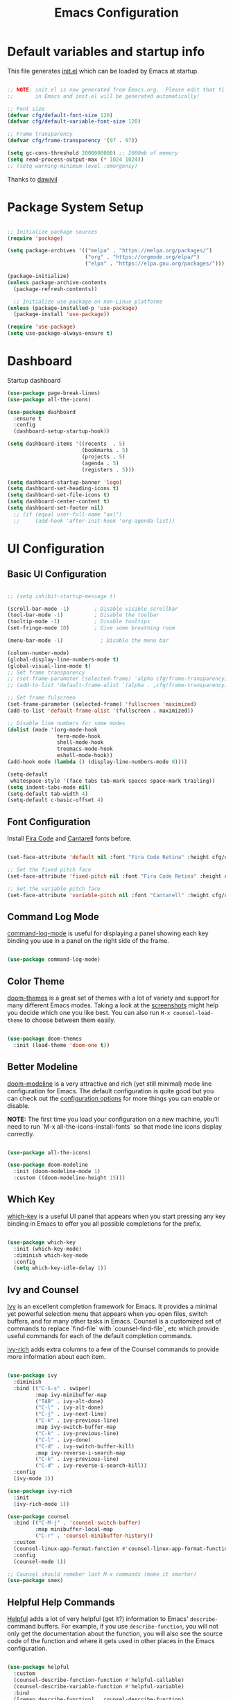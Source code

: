 #+title: Emacs Configuration
#+PROPERTY: header-args:emacs-lisp :tangle ./init.el :mkdirp yes

* Default variables and startup info

This file generates [[file:init.el][init.el]] which can be loaded by Emacs at startup.

#+begin_src emacs-lisp

  ;; NOTE: init.el is now generated from Emacs.org.  Please edit that file
  ;;       in Emacs and init.el will be generated automatically!

  ;; Font size
  (defvar cfg/default-font-size 120)
  (defvar cfg/default-variable-font-size 120)

  ;; Frame transparency
  (defvar cfg/frame-transparency '(97 . 97))

  (setq gc-cons-threshold 2000000000) ;; 2000mb of memory
  (setq read-process-output-max (* 1024 1024))
  ;; (setq warning-minimum-level :emergency)
#+end_src

Thanks to [[https://github.com/daviwil/emacs-from-scratch][dawivil]]

* Package System Setup

#+begin_src emacs-lisp

  ;; Initialize package sources
  (require 'package)

  (setq package-archives '(("melpa" . "https://melpa.org/packages/")
                           ("org" . "https://orgmode.org/elpa/")
                           ("elpa" . "https://elpa.gnu.org/packages/")))

  (package-initialize)
  (unless package-archive-contents
    (package-refresh-contents))

    ;; Initialize use-package on non-Linux platforms
  (unless (package-installed-p 'use-package)
    (package-install 'use-package))

  (require 'use-package)
  (setq use-package-always-ensure t)

#+end_src

* Dashboard
Startup dashboard
#+begin_src emacs-lisp
(use-package page-break-lines)
(use-package all-the-icons)

(use-package dashboard
  :ensure t
  :config
  (dashboard-setup-startup-hook))

(setq dashboard-items '((recents  . 5)
                        (bookmarks . 5)
                        (projects . 5)
                        (agenda . 5)
                        (registers . 5)))

(setq dashboard-startup-banner 'logo)
(setq dashboard-set-heading-icons t)
(setq dashboard-set-file-icons t)
(setq dashboard-center-content t)
(setq dashboard-set-footer nil)
  ;; (if (equal user-full-name "axl")
  ;;     (add-hook 'after-init-hook 'org-agenda-list))
#+end_src
* UI Configuration
** Basic UI Configuration

#+begin_src emacs-lisp

  ;; (setq inhibit-startup-message t)

  (scroll-bar-mode -1)        ; Disable visible scrollbar
  (tool-bar-mode -1)          ; Disable the toolbar
  (tooltip-mode -1)           ; Disable tooltips
  (set-fringe-mode 10)        ; Give some breathing room

  (menu-bar-mode -1)            ; Disable the menu bar

  (column-number-mode)
  (global-display-line-numbers-mode t)
  (global-visual-line-mode t)
  ;; Set frame transparency
  ;; (set-frame-parameter (selected-frame) 'alpha cfg/frame-transparency)
  ;; (add-to-list 'default-frame-alist `(alpha . ,cfg/frame-transparency))

  ;; Set frame fulscreen
  (set-frame-parameter (selected-frame) 'fullscreen 'maximized)
  (add-to-list 'default-frame-alist '(fullscreen . maximized))

  ;; Disable line numbers for some modes
  (dolist (mode '(org-mode-hook
                  term-mode-hook
                  shell-mode-hook
                  treemacs-mode-hook
                  eshell-mode-hook))
  (add-hook mode (lambda () (display-line-numbers-mode 0))))

  (setq-default
   whitespace-style '(face tabs tab-mark spaces space-mark trailing))
  (setq indent-tabs-mode nil)
  (setq-default tab-width 4)
  (setq-default c-basic-offset 4)
#+end_src

** Font Configuration

Install [[https://github.com/tonsky/FiraCode][Fira Code]] and [[https://fonts.google.com/specimen/Cantarell][Cantarell]] fonts before.

#+begin_src emacs-lisp

(set-face-attribute 'default nil :font "Fira Code Retina" :height cfg/default-font-size)

;; Set the fixed pitch face
(set-face-attribute 'fixed-pitch nil :font "Fira Code Retina" :height cfg/default-font-size)

;; Set the variable pitch face
(set-face-attribute 'variable-pitch nil :font "Cantarell" :height cfg/default-variable-font-size :weight 'regular)

#+end_src

** Command Log Mode

[[https://github.com/lewang/command-log-mode][command-log-mode]] is useful for displaying a panel showing each key binding you use in a panel on the right side of the frame.

#+begin_src emacs-lisp

(use-package command-log-mode)

#+end_src

** Color Theme

[[https://github.com/hlissner/emacs-doom-themes][doom-themes]] is a great set of themes with a lot of variety and support for many different Emacs modes.  Taking a look at the [[https://github.com/hlissner/emacs-doom-themes/tree/screenshots][screenshots]] might help you decide which one you like best.  You can also run =M-x counsel-load-theme= to choose between them easily.

#+begin_src emacs-lisp

(use-package doom-themes
  :init (load-theme 'doom-one t))

#+end_src

** Better Modeline

[[https://github.com/seagle0128/doom-modeline][doom-modeline]] is a very attractive and rich (yet still minimal) mode line configuration for Emacs.  The default configuration is quite good but you can check out the [[https://github.com/seagle0128/doom-modeline#customize][configuration options]] for more things you can enable or disable.

*NOTE:* The first time you load your configuration on a new machine, you'll need to run `M-x all-the-icons-install-fonts` so that mode line icons display correctly.

#+begin_src emacs-lisp

(use-package all-the-icons)

(use-package doom-modeline
  :init (doom-modeline-mode 1)
  :custom ((doom-modeline-height 15)))

#+end_src

** Which Key

[[https://github.com/justbur/emacs-which-key][which-key]] is a useful UI panel that appears when you start pressing any key binding in Emacs to offer you all possible completions for the prefix.

#+begin_src emacs-lisp

(use-package which-key
  :init (which-key-mode)
  :diminish which-key-mode
  :config
  (setq which-key-idle-delay 1))

#+end_src

** Ivy and Counsel

[[https://oremacs.com/swiper/][Ivy]] is an excellent completion framework for Emacs.  It provides a minimal yet powerful selection menu that appears when you open files, switch buffers, and for many other tasks in Emacs.  
Counsel is a customized set of commands to replace `find-file` with `counsel-find-file`, etc which provide useful commands for each of the default completion commands.

[[https://github.com/Yevgnen/ivy-rich][ivy-rich]] adds extra columns to a few of the Counsel commands to provide more information about each item.

#+begin_src emacs-lisp

  (use-package ivy
    :diminish
    :bind (("C-S-s" . swiper)
           :map ivy-minibuffer-map
           ("TAB" . ivy-alt-done)
           ("C-l" . ivy-alt-done)
           ("C-j" . ivy-next-line)
           ("C-k" . ivy-previous-line)
           :map ivy-switch-buffer-map
           ("C-k" . ivy-previous-line)
           ("C-l" . ivy-done)
           ("C-d" . ivy-switch-buffer-kill)
           :map ivy-reverse-i-search-map
           ("C-k" . ivy-previous-line)
           ("C-d" . ivy-reverse-i-search-kill))
    :config
    (ivy-mode 1))

  (use-package ivy-rich
    :init
    (ivy-rich-mode 1))

  (use-package counsel
    :bind (("C-M-j" . 'counsel-switch-buffer)
           :map minibuffer-local-map
           ("C-r" . 'counsel-minibuffer-history))
    :custom
    (counsel-linux-app-format-function #'counsel-linux-app-format-function-name-only)
    :config
    (counsel-mode 1))

  ;; Counsel should remeber last M-x commands (make it smarter)
  (use-package smex)

#+end_src

** Helpful Help Commands
[[https://github.com/Wilfred/helpful][Helpful]] adds a lot of very helpful (get it?) information to Emacs' =describe-= command buffers.  
For example, if you use =describe-function=, you will not only get the documentation about the function, you will also see the source code of the function and where it gets used in other places in the Emacs configuration.

#+begin_src emacs-lisp

  (use-package helpful
    :custom
    (counsel-describe-function-function #'helpful-callable)
    (counsel-describe-variable-function #'helpful-variable)
    :bind
    ([remap describe-function] . counsel-describe-function)
    ([remap describe-command] . helpful-command)
    ([remap describe-variable] . counsel-describe-variable)
    ([remap describe-key] . helpful-key))

#+end_src

** Text Scaling
[[https://github.com/abo-abo/hydra][Hydra]] 

Quickly adjusting the scale of the text on screen. 
#+begin_src emacs-lisp
  (use-package hydra)
  (defhydra hydra-text-scale (:timeout 10)
  "scale text"
  ("j" text-scale-increase "in")
  ("k" text-scale-decrease "out"))
  (global-set-key (kbd "C-c l") 'hydra-text-scale/body)

#+end_src

** Highlight indent
Highlight indent makes much easier to find code block.
#+begin_src emacs-lisp
  (use-package highlight-indent-guides
  :hook ((prog-mode text-mode conf-mode) . highlight-indent-guides-mode)
  :init
  (setq highlight-indent-guides-method 'character)
  :config
  (defun +indent-guides-init-faces-h (&rest _)
    (when (display-graphic-p)
      (highlight-indent-guides-auto-set-faces)))

  ;; HACK `highlight-indent-guides' calculates its faces from the current theme,
  ;;      but is unable to do so properly in terminal Emacs, where it only has
  ;;      access to 256 colors. So if the user uses a daemon we must wait for
  ;;      the first graphical frame to be available to do.
  (add-hook 'doom-load-theme-hook #'+indent-guides-init-faces-h)
  ;; `highlight-indent-guides' breaks when `org-indent-mode' is active
  (add-hook 'org-mode-local-vars-hook
    (defun +indent-guides-disable-maybe-h ()
      (and highlight-indent-guides-mode
           (bound-and-true-p org-indent-mode)
           (highlight-indent-guides-mode -1)))))
#+end_src

** Other window by ace-window
#+begin_src emacs-lisp
(use-package ace-window
  :init
  (global-set-key (kbd "C-x o") 'ace-window)
  :config
  (setq aw-keys '(?a ?s ?d ?f ?g ?h ?j ?k ?l))
  (setq aw-ignore-current t))
#+end_src

* Org Mode
[[https://orgmode.org/][Org Mode]] is one of the hallmark features of Emacs.  It is a rich document editor, project planner, task and time tracker, blogging engine, and literate coding utility all wrapped up in one package.

** Better Font Faces

The =cfg/org-font-setup= function configures various text faces to tweak the sizes of headings and use variable width fonts in most cases so that it looks more like we're editing a document in =org-mode=.  We switch back to fixed width (monospace) fonts for code blocks and tables so that they display correctly.

#+begin_src emacs-lisp

  (defun cfg/org-font-setup ()
    ;; Replace list hyphen with dot
    (font-lock-add-keywords 'org-mode
                            '(("^ *\\([-]\\) "
                               (0 (prog1 () (compose-region (match-beginning 1) (match-end 1) "•"))))))

    ;; Set faces for heading levels
    (dolist (face '((org-level-1 . 1.2)
                    (org-level-2 . 1.1)
                    (org-level-3 . 1.05)
                    (org-level-4 . 1.0)
                    (org-level-5 . 1.1)
                    (org-level-6 . 1.1)
                    (org-level-7 . 1.1)
                    (org-level-8 . 1.1)))
      (set-face-attribute (car face) nil :font "Cantarell" :weight 'regular :height (cdr face)))

    ;; Ensure that anything that should be fixed-pitch in Org files appears that way
    (set-face-attribute 'org-block nil :foreground nil :inherit 'fixed-pitch)
    (set-face-attribute 'org-code nil   :inherit '(shadow fixed-pitch))
    (set-face-attribute 'org-table nil   :inherit '(shadow fixed-pitch))
    (set-face-attribute 'org-verbatim nil :inherit '(shadow fixed-pitch))
    (set-face-attribute 'org-special-keyword nil :inherit '(font-lock-comment-face fixed-pitch))
    (set-face-attribute 'org-meta-line nil :inherit '(font-lock-comment-face fixed-pitch))
    (set-face-attribute 'org-checkbox nil :inherit 'fixed-pitch))

#+end_src

** Basic Config

This section contains the basic configuration for =org-mode= plus the configuration for Org agendas and capture templates.  There's a lot to unpack in here so I'd recommend watching the videos for [[https://youtu.be/VcgjTEa0kU4][Part 5]] and [[https://youtu.be/PNE-mgkZ6HM][Part 6]] for a full explanation.

#+begin_src emacs-lisp

  (defun cfg/org-mode-setup ()
    (org-indent-mode)
    (variable-pitch-mode 1)
    (visual-line-mode 1))

  (use-package org
    :pin org
    :hook (org-mode . cfg/org-mode-setup)
    :config
    (setq org-ellipsis " ▾")

    (setq org-agenda-start-with-log-mode t)
    (setq org-log-done 'time)
    (setq org-log-into-drawer t)

    (setq org-agenda-files
          '("~/Dropbox/org_files/tasks.org"))

    (require 'org-habit)
    (add-to-list 'org-modules 'org-habit)
    (setq org-habit-graph-column 60)

    (setq org-todo-keywords
      '((sequence "TODO(t)" "NEXT(n)" "|" "DONE(d!)")
        (sequence "BACKLOG(b)" "PLAN(p)" "READY(r)" "ACTIVE(a)" "REVIEW(v)" "WAIT(w@/!)" "HOLD(h)" "|" "COMPLETED(c)" "CANC(k@)")))

    (setq org-refile-targets
      '(("archive.org" :maxlevel . 1)
        ("tasks.org" :maxlevel . 1)))

    ;; Save Org buffers after refiling!
    (advice-add 'org-refile :after 'org-save-all-org-buffers)

    (setq org-tag-alist
      '((:startgroup)
         ; Put mutually exclusive tags here
         (:endgroup)
         ("@errand" . ?E)
         ("@home" . ?H)
         ("@work" . ?W)
         ("agenda" . ?a)
         ("planning" . ?p)
         ("publish" . ?P)
         ("batch" . ?b)
         ("note" . ?n)
         ("idea" . ?i)))

    ;; Configure custom agenda views
    (setq org-agenda-custom-commands
     '(("d" "Dashboard"
       ((agenda "" ((org-deadline-warning-days 7)))
        (todo "NEXT"
          ((org-agenda-overriding-header "Next Tasks")))
        (tags-todo "agenda/ACTIVE" ((org-agenda-overriding-header "Active Projects")))))

      ("n" "Next Tasks"
       ((todo "NEXT"
          ((org-agenda-overriding-header "Next Tasks")))))

      ("W" "Work Tasks" tags-todo "+work-email")

      ;; Low-effort next actions
      ("e" tags-todo "+TODO=\"NEXT\"+Effort<15&+Effort>0"
       ((org-agenda-overriding-header "Low Effort Tasks")
        (org-agenda-max-todos 20)
        (org-agenda-files org-agenda-files)))

      ("w" "Workflow Status"
       ((todo "WAIT"
              ((org-agenda-overriding-header "Waiting on External")
               (org-agenda-files org-agenda-files)))
        (todo "REVIEW"
              ((org-agenda-overriding-header "In Review")
               (org-agenda-files org-agenda-files)))
        (todo "PLAN"
              ((org-agenda-overriding-header "In Planning")
               (org-agenda-todo-list-sublevels nil)
               (org-agenda-files org-agenda-files)))
        (todo "BACKLOG"
              ((org-agenda-overriding-header "Project Backlog")
               (org-agenda-todo-list-sublevels nil)
               (org-agenda-files org-agenda-files)))
        (todo "READY"
              ((org-agenda-overriding-header "Ready for Work")
               (org-agenda-files org-agenda-files)))
        (todo "ACTIVE"
              ((org-agenda-overriding-header "Active Projects")
               (org-agenda-files org-agenda-files)))
        (todo "COMPLETED"
              ((org-agenda-overriding-header "Completed Projects")
               (org-agenda-files org-agenda-files)))
        (todo "CANC"
              ((org-agenda-overriding-header "Cancelled Projects")
               (org-agenda-files org-agenda-files)))))))

    (setq org-capture-templates
      `(("t" "Tasks / Projects")
        ("tt" "Task" entry (file+olp "~/Dropbox/org_files/tasks.org" "Inbox")
             "* TODO %?\n  %U\n  %a\n  %i" :empty-lines 1)

        ("j" "Journal Entries")
        ("jj" "Journal" entry
             (file+olp+datetree "~/Dropbox/org_files/journal.org")
             "\n* %<%I:%M %p> - Journal :journal:\n\n%?\n\n"
             :clock-in :clock-resume
             :empty-lines 1)
        ("jm" "Meeting" entry
             (file+olp+datetree "~/Dropbox/org_files/journal.org")
             "* %<%I:%M %p> - %a :meetings:\n\n%?\n\n"
             :clock-in :clock-resume
             :empty-lines 1)

        ("w" "Workflows")
        ("we" "Checking Email" entry (file+olp+datetree "~/Dropbox/org_files/journal.org")
             "* Checking Email :email:\n\n%?" :clock-in :clock-resume :empty-lines 1)

        ("m" "Metrics Capture")
        ("mw" "Weight" table-line (file+headline "~/Dropbox/org_files/metrics.org" "Weight")
         "| %U | %^{Weight} | %^{Notes} |" :kill-buffer t)))

    (define-key global-map (kbd "C-c j")
      (lambda () (interactive) (org-capture nil "jj")))

    (cfg/org-font-setup))
  (setq org-startup-folded t)
  (add-hook 'org-mode-hook 'org-hide-block-all)
#+end_src

*** Nicer Heading Bullets

[[https://github.com/sabof/org-bullets][org-bullets]] replaces the heading stars in =org-mode= buffers with nicer looking characters that you can control.  Another option for this is [[https://github.com/integral-dw/org-superstar-mode][org-superstar-mode]] which we may cover in a later video.

#+begin_src emacs-lisp

  (use-package org-bullets
    :after org
    :hook (org-mode . org-bullets-mode)
    :custom
    (org-bullets-bullet-list '("◉" "○" "●" "○" "●" "○" "●")))

#+end_src

*** Center Org Buffers

We use [[https://github.com/joostkremers/visual-fill-column][visual-fill-column]] to center =org-mode= buffers for a more pleasing writing experience as it centers the contents of the buffer horizontally to seem more like you are editing a document.  This is really a matter of personal preference so you can remove the block below if you don't like the behavior.

#+begin_src emacs-lisp

  (defun cfg/org-mode-visual-fill ()
    (setq visual-fill-column-width 100
          visual-fill-column-center-text t)
    (visual-fill-column-mode 1))

  (use-package visual-fill-column
    :hook (org-mode . cfg/org-mode-visual-fill))

#+end_src

** Configure Babel Languages

To execute or export code in =org-mode= code blocks, you'll need to set up =org-babel-load-languages= for each language you'd like to use.  [[https://orgmode.org/worg/org-contrib/babel/languages/index.html][This page]] documents all of the languages that you can use with =org-babel=.

#+begin_src emacs-lisp

  (org-babel-do-load-languages
    'org-babel-load-languages
    '((emacs-lisp . t)
      (shell . t)
      (sql . t)
      (js . t)
      (plantuml . t)
      (python . t)))

  (push '("conf-unix" . conf-unix) org-src-lang-modes)
  (push '("plantuml" . plantuml) org-src-lang-modes)

  (setq org-confirm-babel-evaluate nil)

#+end_src

** Structure Templates
Org Mode's [[https://orgmode.org/manual/Structure-Templates.html][structure templates]] feature enables you to quickly insert code blocks into your Org files in combination with =org-tempo= by typing =<= followed by the template name like =el= or =py= and then press =TAB=.  For example, to insert an empty =emacs-lisp= block below, you can type =<el= and press =TAB= to expand into such a block.

You can add more =src= block templates below by copying one of the lines and changing the two strings at the end, the first to be the template name and the second to contain the name of the language [[https://orgmode.org/worg/org-contrib/babel/languages.html][as it is known by Org Babel]].

#+begin_src emacs-lisp

  ;; This is needed as of Org 9.2
  (require 'org-tempo)

  (add-to-list 'org-structure-template-alist '("sh" . "src shell"))
  (add-to-list 'org-structure-template-alist '("el" . "src emacs-lisp"))
  (add-to-list 'org-structure-template-alist '("py" . "src python"))
  (add-to-list 'org-structure-template-alist '("js" . "src js"))
  (add-to-list 'org-structure-template-alist '("sql" . "src sql"))
  (add-to-list 'org-structure-template-alist '("json" . "src json"))
  (add-to-list 'org-structure-template-alist '("plant" . "src plantuml"))

#+end_src

** Auto-tangle Configuration Files

This snippet adds a hook to =org-mode= buffers so that =cfg/org-babel-tangle-config= gets executed each time such a buffer gets saved.  This function checks to see if the file being saved is the Emacs.org file you're looking at right now, and if so, automatically exports the configuration here to the associated output files.

#+begin_src emacs-lisp

  ;; Automatically tangle our Emacs.org config file when we save it
  (defun cfg/org-babel-tangle-config ()
    (when (string-equal (file-name-directory (buffer-file-name))
                        (expand-file-name user-emacs-directory))
      ;; Dynamic scoping to the rescue
      (let ((org-confirm-babel-evaluate nil))
        (org-babel-tangle))))

  (add-hook 'org-mode-hook (lambda () (add-hook 'after-save-hook #'cfg/org-babel-tangle-config)))

#+end_src

** Plantuml
#+begin_src emacs-lisp
  (use-package plantuml-mode)
  (setq plantuml-jar-path "~/plantuml.jar")
  (setq plantuml-default-exec-mode 'jar)
#+end_src

* Development
** Languages
*** IDE Features with lsp-mode
**** lsp-mode

We use the excellent [[https://emacs-lsp.github.io/lsp-mode/][lsp-mode]] to enable IDE-like functionality for many different programming languages via "language servers" that speak the [[https://microsoft.github.io/language-server-protocol/][Language Server Protocol]].  Before trying to set up =lsp-mode= for a particular language, check out the [[https://emacs-lsp.github.io/lsp-mode/page/languages/][documentation for your language]] so that you can learn which language servers are available and how to install them.

The =lsp-keymap-prefix= setting enables you to define a prefix for where =lsp-mode='s default keybindings will be added.  I *highly recommend* using the prefix to find out what you can do with =lsp-mode= in a buffer.

The =which-key= integration adds helpful descriptions of the various keys so you should be able to learn a lot just by pressing =C-c l= in a =lsp-mode= buffer and trying different things that you find there.

#+begin_src emacs-lisp

  (use-package lsp-mode
    :commands (lsp lsp-deferred)
    :init
    (setq lsp-keymap-prefix "C-c c")
    :config
    (lsp-enable-which-key-integration t)
    (setq lsp-headerline-breadcrumb-enable nil))
#+end_src

**** lsp-ui

[[https://emacs-lsp.github.io/lsp-ui/][lsp-ui]] is a set of UI enhancements built on top of =lsp-mode= which make Emacs feel even more like an IDE.  Check out the screenshots on the =lsp-ui= homepage (linked at the beginning of this paragraph) to see examples of what it can do.

#+begin_src emacs-lisp

  (use-package lsp-ui
    :hook (lsp-mode . lsp-ui-mode)
    :bind ("C-c c f" . lsp-ui-doc-focus-frame)
    ;; :bind (:map mode-specific-map ("c d" . lsp-ui-doc-focus-frame))
    :custom
    (lsp-ui-doc-position 'bottom))

#+end_src

**** lsp-treemacs

[[https://github.com/emacs-lsp/lsp-treemacs][lsp-treemacs]] provides nice tree views for different aspects of your code like symbols in a file, references of a symbol, or diagnostic messages (errors and warnings) that are found in your code.

Try these commands with =M-x=:

- =lsp-treemacs-symbols= - Show a tree view of the symbols in the current file
- =lsp-treemacs-references= - Show a tree view for the references of the symbol under the cursor
- =lsp-treemacs-error-list= - Show a tree view for the diagnostic messages in the project

This package is built on the [[https://github.com/Alexander-Miller/treemacs][treemacs]] package which might be of some interest to you if you like to have a file browser at the left side of your screen in your editor.

#+begin_src emacs-lisp

  (use-package lsp-treemacs
    :after lsp)

#+end_src

**** lsp-ivy

[[https://github.com/emacs-lsp/lsp-ivy][lsp-ivy]] integrates Ivy with =lsp-mode= to make it easy to search for things by name in your code.  When you run these commands, a prompt will appear in the minibuffer allowing you to type part of the name of a symbol in your code.  Results will be populated in the minibuffer so that you can find what you're looking for and jump to that location in the code upon selecting the result.

Try these commands with =M-x=:

- =lsp-ivy-workspace-symbol= - Search for a symbol name in the current project workspace
- =lsp-ivy-global-workspace-symbol= - Search for a symbol name in all active project workspaces

#+begin_src emacs-lisp

  (use-package lsp-ivy)

#+end_src

*** Yasnippet
#+begin_src emacs-lisp
(use-package yasnippet)                  ; Snippets
(use-package yasnippet-snippets)         ; Collection of snippets
#+end_src

*** Debugging with dap-mode

[[https://emacs-lsp.github.io/dap-mode/][dap-mode]] is an excellent package for bringing rich debugging capabilities to Emacs via the [[https://microsoft.github.io/debug-adapter-protocol/][Debug Adapter Protocol]].  You should check out the [[https://emacs-lsp.github.io/dap-mode/page/configuration/][configuration docs]] to learn how to configure the debugger for your language.  Also make sure to check out the documentation for the debug adapter to see what configuration parameters are available to use for your debug templates!

#+begin_src emacs-lisp

  (use-package dap-mode
    ;; Uncomment the config below if you want all UI panes to be hidden by default!
    ;; :custom
    ;; (lsp-enable-dap-auto-configure nil)
    ;; :config
    ;; (dap-ui-mode 1)

    :config
    ;; Set up Node debugging
    ;; (require 'dap-node)
    ;; (dap-node-setup) ;; Automatically installs Node debug adapter if needed
    ;; Set up python debugging
    ;; requires pip install ptvsd >= 4.2
    (require 'dap-python))

  (add-hook 'dap-stopped-hook
          (lambda (arg) (call-interactively #'dap-hydra)))
  (global-set-key (kbd "C-c c b") 'dap-breakpoint-toggle)
  (global-set-key (kbd "C-c c d") 'dap-debug)

  (setq dap-python-debugger 'debugpy)
#+end_src

*** TypeScript

This is a basic configuration for the TypeScript language so that =.ts= files activate =typescript-mode= when opened.  We're also adding a hook to =typescript-mode-hook= to call =lsp-deferred= so that we activate =lsp-mode= to get LSP features every time we edit TypeScript code.

#+begin_src emacs-lisp

  (use-package typescript-mode
    :mode "\\.ts\\'"
    :hook (typescript-mode . lsp-deferred)
    :config
    (setq typescript-indent-level 2))

#+end_src

*Important note!*  For =lsp-mode= to work with TypeScript (and JavaScript) you will need to install a language server on your machine.  If you have Node.js installed, the easiest way to do that is by running the following command:

#+begin_src shell :tangle no

npm install -g typescript-language-server typescript

#+end_src

#+RESULTS:

This will install the [[https://github.com/theia-ide/typescript-language-server][typescript-language-server]] and the TypeScript compiler package.

*** Python

We use =lsp-mode= and =dap-mode= to provide a more complete development environment for Python in Emacs.  Check out [[https://emacs-lsp.github.io/lsp-mode/page/lsp-pyls/][the =pyls= configuration]] in the =lsp-mode= documentation for more details.

Make sure you have the =pyls= language server installed before trying =lsp-mode=!

#+begin_src sh :tangle no

pip install --user "python-language-server[all]"

#+end_src

There are a number of other language servers for Python so if you find that =pyls= doesn't work for you, consult the =lsp-mode= [[https://emacs-lsp.github.io/lsp-mode/page/languages/][language configuration documentation]] to try the others!

#+begin_src emacs-lisp

  (use-package python-mode
    :ensure t
    :hook (python-mode . lsp-deferred)
    :custom
    ;; NOTE: Set these if Python 3 is called "python3" on your system!
    ;; (python-shell-interpreter "python3")
    ;; (dap-python-executable "python3")
    (dap-python-debugger 'debugpy)
    :config
    (require 'dap-python))

  (use-package py-isort)
  (add-hook 'python-mode-hook
          (lambda () (local-set-key (kbd "C-c c i") 'py-isort-buffer)))

#+end_src

You can use the pyvenv package to use =virtualenv= environments in Emacs.  The =pyvenv-activate= command should configure Emacs to cause =lsp-mode= and =dap-mode= to use the virtual environment when they are loaded, just select the path to your virtual environment before loading your project.

#+begin_src emacs-lisp
   (setenv "PATH" (concat (getenv "PATH") ":~/.pyenv/bin"))
   (setq exec-path (append exec-path '("~/.pyenv/bin")))

   (use-package pyvenv)
   (use-package pyenv-mode
     :ensure t
     :init
     (add-to-list 'exec-path "~/.pyenv/shims")
     (setenv "WORKON_HOME" "~/.pyenv/versions/")
     :config
     (pyenv-mode))
   (defun projectile-pyenv-mode-set ()
   "Set pyenv version matching project name."
   (let ((project (projectile-project-name)))
     (if (member project (pyenv-mode-versions))
         (pyenv-mode-set project)
       (pyenv-mode-unset))))

   (add-hook 'projectile-after-switch-project-hook 'projectile-pyenv-mode-set)

#+end_src

*** Java
Java configuration for lsp mode
#+begin_src emacs-lisp
(use-package lsp-java
  :init
  (defun jmi/java-mode-config ()
    (toggle-truncate-lines 1)
    (setq lsp-java-jdt-download-url "https://download.eclipse.org/jdtls/milestones/0.57.0/jdt-language-server-0.57.0-202006172108.tar.gz")
    (lsp))

  :config
  ;; Enable dap-java
  (require 'dap-java)

  ;; Support Lombok in our projects, among other things
  (setq lsp-java-vmargs
        (list "-noverify"
              "-Xmx2G"
              "-XX:+UseG1GC"
              "-XX:+UseStringDeduplication"
              (concat "-javaagent:" jmi/lombok-jar)
              (concat "-Xbootclasspath/a:" jmi/lombok-jar))
        lsp-file-watch-ignored
        '(".idea" ".ensime_cache" ".eunit" "node_modules"
          ".git" ".hg" ".fslckout" "_FOSSIL_"
          ".bzr" "_darcs" ".tox" ".svn" ".stack-work"
          "build")

        lsp-java-import-order '["" "java" "javax" "#"]
        ;; Don't organize imports on save
        lsp-java-save-action-organize-imports nil

        ;; Formatter profile
        lsp-java-format-settings-url
        (concat "file://" jmi/java-format-settings-file))

  :hook (java-mode . jmi/java-mode-config)

  :demand t
  :after (lsp lsp-mode dap-mode jmi-init-platform-paths))
  (add-hook 'java-mode-hook 'lsp-deferred)
  (add-hook 'java-mode-hook 'yas-minor-mode-on)


#+end_src
*** Web-mode
#+begin_src emacs-lisp
(use-package web-mode
:mode
  (
   ".twig$"
   ".hbs$"
   ".blade.php$"
   ".liquid$"
   )
)
#+end_src
*** Solidity
#+begin_src emacs-lisp
(use-package solidity-mode
  :config
  (setq solidity-comment-style 'slash))

(use-package solidity-flycheck
  :config
  (setq solidity-flycheck-solc-checker-active t)
  (setq solidity-flycheck-solium-checker-active t)
  ;; (setq solidity-flycheck-chaining-error-level ...)
  )
(add-hook 'solidity-mode-hook 'flycheck-mode)

(use-package company-solidity)
#+end_src
** Company Mode

[[http://company-mode.github.io/][Company Mode]] provides a nicer in-buffer completion interface than =completion-at-point= which is more reminiscent of what you would expect from an IDE.  We add a simple configuration to make the keybindings a little more useful (=TAB= now completes the selection and initiates completion at the current location if needed).

We also use [[https://github.com/sebastiencs/company-box][company-box]] to further enhance the look of the completions with icons and better overall presentation.

#+begin_src emacs-lisp

  (use-package company
    :after lsp-mode
    :hook (lsp-mode . company-mode)
    :bind (:map company-active-map
           ("<tab>" . company-complete-selection))
          (:map lsp-mode-map
           ("<tab>" . company-indent-or-complete-common))
    :custom
    (company-minimum-prefix-length 1)
    (company-idle-delay 0.5))

  (use-package company-box
    :hook (company-mode . company-box-mode))

  (add-hook 'after-init-hook 'global-company-mode)

#+end_src
** Flycheck
Flymake alternative
#+begin_src emacs-lisp
(use-package flycheck
  :ensure t
  :init (global-flycheck-mode))

(global-set-key (kbd "C-c c e") 'flycheck-list-errors)
#+end_src

** Projectile

[[https://projectile.mx/][Projectile]] is a project management library for Emacs which makes it a lot easier to navigate around code projects for various languages.  Many packages integrate with Projectile so it's a good idea to have it installed even if you don't use its commands directly.

#+begin_src emacs-lisp

  (use-package projectile
    :diminish projectile-mode
    :config (projectile-mode)
    :custom ((projectile-completion-system 'ivy))
    :bind-keymap
    ("C-c p" . projectile-command-map)
    :init
    ;; NOTE: Set this to the folder where you keep your Git repos!
    (when (file-directory-p "~/code")
      (setq projectile-project-search-path '("~/code")))
    (setq projectile-switch-project-action #'projectile-dired))

  (use-package counsel-projectile
    :config (counsel-projectile-mode))
#+end_src

** Magit

[[https://magit.vc/][Magit]] is the best Git interface I've ever used.  Common Git operations are easy to execute quickly using Magit's command panel system.

#+begin_src emacs-lisp
  (use-package magit
    :ensure t
    :bind (("C-x g" . magit-status))
    :custom
    (magit-display-buffer-function #'magit-display-buffer-same-window-except-diff-v1))

   ;; NOTE: Make sure to configure a GitHub token before using this package!
   ;; - https://magit.vc/manual/forge/Token-Creation.html#Token-Creation
   ;; - https://magit.vc/manual/ghub/Getting-Started.html#Getting-Started
   ;;(use-package forge)

  (use-package git-timemachine
     :ensure t
     :bind (("C-c g" . git-timemachine)))
#+end_src

Diff hl shows changes in buffer within magit diff
#+begin_src emacs-lisp
  (use-package diff-hl
  :hook (magit-pre-refresh . diff-hl-magit-pre-refresh)
  :hook (magit-post-refresh . diff-hl-magit-post-refresh)
  :config
  ;; use margin instead of fringe
  (diff-hl-margin-mode))
  (global-diff-hl-mode)
#+end_src

** Commenting

Emacs' built in commenting functionality =comment-dwim= (usually bound to =M-;=) doesn't always comment things in the way you might expect so we use [[https://github.com/redguardtoo/evil-nerd-commenter][evil-nerd-commenter]] to provide a more familiar behavior.  I've bound it to =M-/= since other editors sometimes use this binding but you could also replace Emacs' =M-;= binding with this command.

#+begin_src emacs-lisp

  (use-package evil-nerd-commenter
    :bind ("M-/" . evilnc-comment-or-uncomment-lines))

#+end_src

** Rainbow Delimiters

[[https://github.com/Fanael/rainbow-delimiters][rainbow-delimiters]] is useful in programming modes because it colorizes nested parentheses and brackets according to their nesting depth.  This makes it a lot easier to visually match parentheses in Emacs Lisp code without having to count them yourself.

#+begin_src emacs-lisp

(use-package rainbow-delimiters
  :hook (prog-mode . rainbow-delimiters-mode))

#+end_src

** Multiple cursors
#+begin_src emacs-lisp
(use-package multiple-cursors)
(global-set-key (kbd "C->") 'mc/mark-next-like-this)
(global-set-key (kbd "C-<") 'mc/mark-previous-like-this)
(global-set-key (kbd "C-c C-<") 'mc/mark-all-like-this)
#+end_src

** iBuffer
List of buffers grouped by project

#+begin_src emacs-lisp
  (use-package ibuffer
    :bind ("C-x C-b" . ibuffer))

  (use-package ibuffer-vc
    :init
    :config
    (define-ibuffer-column icon
      (:name "Icon" :inline t)
      (all-the-icons-icon-for-mode 'major-mode)))

  (with-eval-after-load 'ibuffer
    ;; Display buffer icons on GUI
    (define-ibuffer-column icon (:name "  ")
      (let ((icon (if (and (buffer-file-name)
                           (all-the-icons-auto-mode-match?))
                      (all-the-icons-icon-for-file (file-name-nondirectory (buffer-file-name)) :v-adjust -0.05)
                    (all-the-icons-icon-for-mode major-mode :v-adjust -0.05))))
        (if (symbolp icon)
            (setq icon (all-the-icons-faicon "file-o" :face 'all-the-icons-dsilver :height 0.8 :v-adjust 0.0))
          icon)))

    ;; Redefine size column to display human readable size
    (define-ibuffer-column size
      (:name "Size"
       :inline t
       :header-mouse-map ibuffer-size-header-map)
      (file-size-human-readable (buffer-size))))

   (use-package ibuffer-projectile
    ;; Group ibuffer's list by project root
    :hook (ibuffer . ibuffer-projectile-set-filter-groups)
    :config
    (setq ibuffer-projectile-prefix
              (concat (all-the-icons-octicon
                       "file-directory"
                       :face ibuffer-filter-group-name-face
                       :v-adjust -0.05)
                      " "
            "Project: ")))
#+end_src
** Eyebrowse
Windows management for multiple projects at once
#+begin_src emacs-lisp
(use-package eyebrowse
  :init  
  (setq eyebrowse-keymap-prefix (kbd "C-c w"))
  :ensure t
  :config
  (eyebrowse-mode t))
#+end_src
** Dockerfile mode & Docker-compose mode
Pretty dockerfiles
#+begin_src emacs-lisp
(use-package dockerfile-mode)
(use-package docker-compose-mode)
#+end_src
** JSON mode
#+begin_src emacs-lisp
(use-package json-mode)
#+end_src
** Move text
#+begin_src emacs-lisp
(use-package move-text
  :init
  (move-text-default-bindings))
#+end_src
** View Large Files
#+begin_src emacs-lisp
(use-package vlf)
#+end_src
** Yafolding
Yet another folding extension for Emacs
#+begin_src emacs-lisp
(use-package yafolding)
(add-hook 'json-mode-hook
          (lambda () (yafolding-mode)))
#+end_src
** Tramp
Tramp stands for `Transparent Remote (file) Access, Multiple
Protocol'.  This package provides remote file editing, similar to
Ange-FTP.

The difference is that Ange-FTP uses FTP to transfer files between the
local and the remote host, whereas Tramp uses a combination of `rsh'
and `rcp' or other work-alike programs, such as `ssh'/`scp'.
#+begin_src emacs-lisp
(use-package tramp ;; with use-package
  :config
  (setq-default tramp-default-method "scp")) ;; for performance
#+end_src
** Docker
#+begin_src emacs-lisp
(use-package docker) ;; manage docker containers
;; docker fs access via tramp
(use-package docker-tramp)
#+end_src
** imenu-list and occur hotkey
#+begin_src emacs-lisp
(use-package imenu-list
  :ensure t
  :bind ("C-c c l i" . imenu-list-minor-mode)
  :config
  (setq imenu-list-focus-after-activation t))
(global-set-key (kbd "C-c c l o") 'occur)
#+end_src
** prettier
#+begin_src emacs-lisp
(use-package prettier)
#+end_src
** undo-tree
#+begin_src emacs-lisp
(use-package undo-tree
  :ensure t
  :config
  ;; autosave the undo-tree history
  (setq undo-tree-history-directory-alist
        `((".*" . ,temporary-file-directory)))
  (setq undo-tree-auto-save-history t)
  (global-undo-tree-mode +1)
  (diminish 'undo-tree-mode))
#+end_src

* Terminals
** vterm

[[https://github.com/akermu/emacs-libvterm/][vterm]] is an improved terminal emulator package which uses a compiled native module to interact with the underlying terminal applications.  This enables it to be much faster than =term-mode= and to also provide a more complete terminal emulation experience.

Make sure that you have the [[https://github.com/akermu/emacs-libvterm/#requirements][necessary dependencies]] installed before trying to use =vterm= because there is a module that will need to be compiled before you can use it successfully.

#+begin_src emacs-lisp
  (use-package vterm
    :commands vterm
    :ensure t
    :config
    (setq vterm-always-compile-module t)
    (setq term-prompt-regexp "^[^#$%>\n]*[#$%>] *")  ;; Set this to match your custom shell prompt

    ;;(setq vterm-shell "zsh")                       ;; Set this to customize the shell to launch
    (setq vterm-max-scrollback 10000))

#+end_src

** shell-mode

[[https://www.gnu.org/software/emacs/manual/html_node/emacs/Interactive-Shell.html#Interactive-Shell][shell-mode]] is a middle ground between =term-mode= and Eshell.  It is *not* a terminal emulator so more complex terminal programs will not run inside of it.  It does have much better integration with Emacs because all command input in this mode is handled by Emacs and then sent to the underlying shell once you press Enter.  This means that you can use =evil-mode='s editing motions on the command line, unlike in the terminal emulator modes above.

*Useful key bindings:*

- =C-c C-p= / =C-c C-n= - go back and forward in the buffer's prompts (also =[[= and =]]= with evil-mode)
- =M-p= / =M-n= - go back and forward in the input history
- =C-c C-u= - delete the current input string backwards up to the cursor
- =counsel-shell-history= - A searchable history of commands typed into the shell

One advantage of =shell-mode= on Windows is that it's the only way to run =cmd.exe=, PowerShell, Git Bash, etc from within Emacs.  Here's an example of how you would set up =shell-mode= to run PowerShell on Windows:

#+begin_src emacs-lisp

  (when (eq system-type 'windows-nt)
    (setq explicit-shell-file-name "powershell.exe")
    (setq explicit-powershell.exe-args '()))

#+end_src

** shell toggle
#+begin_src emacs-lisp
(defun shell-toggle (&optional command)
  "Toggle a persistent terminal popup window.
If popup is visible but unselected, selected it.
If popup is focused, delete it."
  (interactive)
  (let ((buffer
         (get-buffer-create
          (format "*shell-popup:%s*"
                  (if (bound-and-true-p persp-mode)
                      (safe-persp-name (get-current-persp))
                    "main"))))
        (dir default-directory))
    (if-let (win (get-buffer-window buffer))
        (if (eq (selected-window) win)
            (let (confirm-kill-processes)
              (delete-window win))
          (select-window win)
          (goto-char (point-max)))
      (with-current-buffer (pop-to-buffer buffer)
        (if (not (eq major-mode 'shell-mode))
            (shell buffer)
          (cd dir)
          (run-mode-hooks 'shell-mode-hook))))))
(global-set-key (kbd "C-c t") 'shell-toggle)

#+end_src

* File Management
** Dired
Dired is a built-in file manager for Emacs that does some pretty amazing things!  Here are some key bindings you should try out:
*** Key Bindings

**** Navigation

*Emacs* / *Evil*
- =n= / =j= - next line
- =p= / =k= - previous line
- =j= / =J= - jump to file in buffer
- =RET= - select file or directory
- =^= - go to parent directory
- =S-RET= / =g O= - Open file in "other" window
- =M-RET= - Show file in other window without focusing (previewing files)
- =g o= (=dired-view-file=) - Open file but in a "preview" mode, close with =q=
- =g= / =g r= Refresh the buffer with =revert-buffer= after changing configuration (and after filesystem changes!)

**** Marking files

- =m= - Marks a file
- =u= - Unmarks a file
- =U= - Unmarks all files in buffer
- =* t= / =t= - Inverts marked files in buffer
- =% m= - Mark files in buffer using regular expression
- =*= - Lots of other auto-marking functions
- =k= / =K= - "Kill" marked items (refresh buffer with =g= / =g r= to get them back)
- Many operations can be done on a single file if there are no active marks!
 
**** Copying and Renaming files

- =C= - Copy marked files (or if no files are marked, the current file)
- Copying single and multiple files
- =U= - Unmark all files in buffer
- =R= - Rename marked files, renaming multiple is a move!
- =% R= - Rename based on regular expression: =^test= , =old-\&=

*Power command*: =C-x C-q= (=dired-toggle-read-only=) - Makes all file names in the buffer editable directly to rename them!  Press =Z Z= to confirm renaming or =Z Q= to abort.

**** Deleting files

- =D= - Delete marked file
- =d= - Mark file for deletion
- =x= - Execute deletion for marks
- =delete-by-moving-to-trash= - Move to trash instead of deleting permanently

**** Creating and extracting archives

- =Z= - Compress or uncompress a file or folder to (=.tar.gz=)
- =c= - Compress selection to a specific file
- =dired-compress-files-alist= - Bind compression commands to file extension

**** Other common operations

- =T= - Touch (change timestamp)
- =M= - Change file mode
- =O= - Change file owner
- =G= - Change file group
- =S= - Create a symbolic link to this file
- =L= - Load an Emacs Lisp file into Emacs

*** Configuration
#+begin_src emacs-lisp

  (use-package dired
    :ensure nil
    :commands (dired dired-jump)
    :bind (("C-x C-j" . dired-jump))
    :custom ((dired-listing-switches "-laGh1v --group-directories-first"))
    :config
    ;; (evil-collection-define-key 'normal 'dired-mode-map
      ;; "h" 'dired-single-up-directory
      ;; "l" 'dired-single-buffer)
  )

  (use-package dired-single)

  (use-package all-the-icons-dired
    :hook (dired-mode . all-the-icons-dired-mode))

  (use-package dired-open
    :config
    ;; Doesn't work as expected!
    ;;(add-to-list 'dired-open-functions #'dired-open-xdg t)
    (setq dired-open-extensions '(("png" . "feh")
                                  ("mkv" . "mpv"))))

  (use-package dired-hide-dotfiles
    :hook (dired-mode . dired-hide-dotfiles-mode)
    :config
    ;; (evil-collection-define-key 'normal 'dired-mode-map
    ;;   "H" 'dired-hide-dotfiles-mode)
  )

#+end_src

** Temporary files
Store all backup and autosave files in the =tmp= dir
#+begin_src emacs-lisp
(setq backup-directory-alist
      `((".*" . ,temporary-file-directory)))
(setq auto-save-file-name-transforms
      `((".*" ,temporary-file-directory t)))
#+end_src

* Custom
Some additional custom changes
#+begin_src emacs-lisp
   ;; Duplicate row
   (defun my-duplicate-line()
     (interactive)
     (move-beginning-of-line 1)
     (kill-line)
     (yank)
     (newline)
     (yank)
   )
   (global-set-key (kbd "C-c d") 'my-duplicate-line)

   ;; Yes Or No y-or-p
   (defalias 'yes-or-no-p 'y-or-n-p)

   ;; Whitespace mode only for python-mode (add others if you need)
   (defun whitespace-mode-enable()
     (whitespace-mode t))

   (add-hook 'java-mode-hook 'whitespace-mode-enable)
   (add-hook 'python-mode-hook 'whitespace-mode-enable)
   (add-hook 'js-mode-hook 'whitespace-mode-enable)

   (defun my-delete-word (arg)
     "Delete characters forward until encountering the end of a word.
   With argument, do this that many times.
   This command does not push text to `kill-ring'."
     (interactive "p")
     (delete-region
      (point)
      (progn
        (forward-word arg)
        (point))))

   (defun my-backward-delete-word (arg)
     "Delete characters backward until encountering the beginning of a word.
   With argument, do this that many times.
   This command does not push text to `kill-ring'."
     (interactive "p")
     (my-delete-word (- arg)))

   ;; Bind them to emacs's default shortcut keys:
   (global-set-key (kbd "<C-delete>") 'my-delete-word)
   (global-set-key (kbd "<C-backspace>") 'my-backward-delete-word)

   ;; Delete highlighted text on input
   (delete-selection-mode 1)

   ;; So-long
   (if (version<= "27.1" emacs-version)
       (global-so-long-mode 1)
       (setq bidi-inhibit-bpa t))

  (dap-register-debug-template "Docker Debug"
                               (list :type "python"
                                     :request "attach"
                                     :name "Docker Debug"
                                     :host "localhost"
                                     :port 5678))
  (lsp-register-client
   (make-lsp-client :new-connection (lsp-tramp-connection "pyls")
                    :major-modes '(python-mode)
                    :remote? t
                    :server-id 'pyls-remote))
  (defun start-file-process-shell-command@around (start-file-process-shell-command name buffer &rest args)
    "Start a program in a subprocess.  Return the process object for it.
   Similar to `start-process-shell-command', but calls `start-file-process'."
    ;; On remote hosts, the local `shell-file-name' might be useless.
    (let ((command (mapconcat 'identity args " ")))
      (funcall start-file-process-shell-command name buffer command)))

  (advice-add 'start-file-process-shell-command :around #'start-file-process-shell-command@around)
#+end_src

Some additional snippets on-demand:
#+begin_src emacs-lisp
  ;; ;; Clean up lsp blacklist folders
  ;; (setf (lsp-session-folders-blacklist (lsp-session)) nil)
  ;; (lsp--persist-session (lsp-session))
#+end_src
